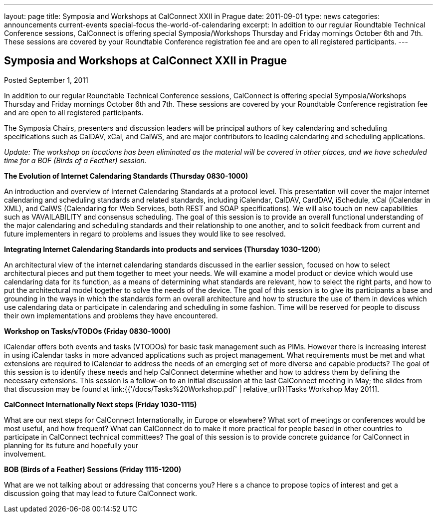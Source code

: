 ---
layout: page
title: Symposia and Workshops at CalConnect XXII in Prague
date: 2011-09-01
type: news
categories: announcements current-events special-focus the-world-of-calendaring
excerpt: In addition to our regular Roundtable Technical Conference sessions, CalConnect is offering special Symposia/Workshops Thursday and Friday mornings October 6th and 7th. These sessions are covered by your Roundtable Conference registration fee and are open to all registered participants.
---

== Symposia and Workshops at CalConnect XXII in Prague

Posted September 1, 2011 

In addition to our regular Roundtable Technical Conference sessions, CalConnect is offering special Symposia/Workshops Thursday and Friday mornings October 6th and 7th. These sessions are covered by your Roundtable Conference registration fee and are open to all registered participants.

The Symposia Chairs, presenters and discussion leaders will be principal authors of key calendaring and scheduling specifications such as CalDAV, xCal, and CalWS, and are major contributors to leading calendaring and scheduling applications.

_Update: The workshop on locations has been eliminated as the material will be covered in other places, and we have scheduled time for a BOF (Birds of a Feather) session._

*The Evolution of Internet Calendaring Standards (Thursday 0830-1000)*

An introduction and overview of Internet Calendaring Standards at a protocol level. This presentation will cover the major internet calendaring and scheduling standards and related standards, including iCalendar, CalDAV, CardDAV, iSchedule, xCal (iCalendar in XML), and CalWS (Calendaring for Web Services, both REST and SOAP specifications). We will also touch on new capabilities such as VAVAILABILITY and consensus scheduling. The goal of this session is to provide an overall functional understanding of the major calendaring and scheduling standards and their relationship to one another, and to solicit feedback from current and future implementers in regard to problems and issues they would like to see resolved.

*Integrating Internet Calendaring Standards into products and services (Thursday 1030-1200*)

An architectural view of the internet calendaring standards discussed in the earlier session, focused on how to select architectural pieces and put them together to meet your needs. We will examine a model product or device which would use calendaring data for its function, as a means of determining what standards are relevant, how to select the right parts, and how to put the architectural model together to solve the needs of the device. The goal of this session is to give its participants a base and grounding in the ways in which the standards form an overall architecture and how to structure the use of them in devices which use calendaring data or participate in calendaring and scheduling in some fashion. Time will be reserved for people to discuss their own implementations and problems they have encountered.

*Workshop on Tasks/vTODOs (Friday 0830-1000)*

iCalendar offers both events and tasks (VTODOs) for basic task management such as PIMs. However there is increasing interest in using iCalendar tasks in more advanced applications such as project management. What requirements must be met and what extensions are required to iCalendar to address the needs of an emerging set of more diverse and capable products? The goal of this session is to identify these needs and help CalConnect determine whether and how to address them by defining the necessary extensions. This session is a follow-on to an initial discussion at the last CalConnect meeting in May; the slides from that discussion may be found at link:{{'/docs/Tasks%20Workshop.pdf' | relative_url}}[Tasks Workshop May 2011].

*CalConnect Internationally  Next steps (Friday 1030-1115)*

What are our next steps for CalConnect Internationally, in Europe or elsewhere? What sort of meetings or conferences would be most useful, and how frequent? What can CalConnect do to make it more practical for people based in other countries to participate in CalConnect technical committees? The goal of this session is to provide concrete guidance for CalConnect in planning for its future and hopefully your +
involvement.

*BOB (Birds of a Feather) Sessions (Friday 1115-1200)*

What are we not talking about or addressing that concerns you? Here s a chance to propose topics of interest and get a discussion going that may lead to future CalConnect work.
&nbsp;


